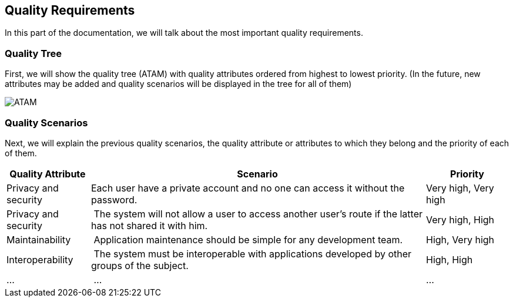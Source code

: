 [[section-quality-scenarios]]
== Quality Requirements
In this part of the documentation, we will talk about the most important quality requirements.

=== Quality Tree
First, we will show the quality tree (ATAM) with quality attributes ordered from highest to lowest priority. (In the future, new attributes may be added and quality scenarios will be displayed in the tree for all of them)

image::10-ATAM.png[ATAM]

=== Quality Scenarios
Next, we will explain the previous quality scenarios, the quality attribute or attributes to which they belong and the priority of each of them.

[options="header",cols="1,4,1"]
|===
|Quality Attribute|Scenario|Priority
|Privacy and security | Each user have a private account and no one can access it without the password. | Very high, Very high
|Privacy and security | The system will not allow a user to access another user's route if the latter has not shared it with him. | Very high, High
|Maintainability | Application maintenance should be simple for any development team. | High, Very high
|Interoperability | The system must be interoperable with applications developed by other groups of the subject. | High, High
|... | ... | ...
|===